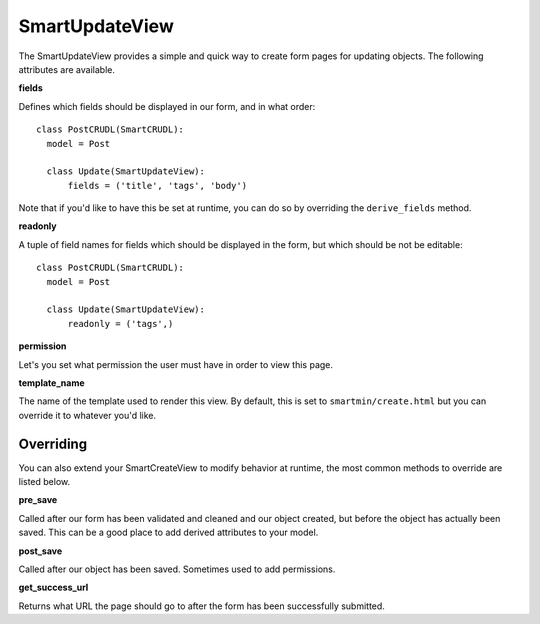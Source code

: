 SmartUpdateView
==================

The SmartUpdateView provides a simple and quick way to create form pages for updating objects.  The following attributes are available.

**fields**

Defines which fields should be displayed in our form, and in what order::

  class PostCRUDL(SmartCRUDL):
    model = Post

    class Update(SmartUpdateView):
        fields = ('title', 'tags', 'body')

Note that if you'd like to have this be set at runtime, you can do so by overriding the ``derive_fields`` method.

**readonly**

A tuple of field names for fields which should be displayed in the form, but which should be not be editable::

  class PostCRUDL(SmartCRUDL):
    model = Post

    class Update(SmartUpdateView):
        readonly = ('tags',)

**permission**

Let's you set what permission the user must have in order to view this page.

**template_name**

The name of the template used to render this view.  By default, this is set to ``smartmin/create.html`` but you can override it to whatever you'd like.

Overriding
------------

You can also extend your SmartCreateView to modify behavior at runtime, the most common methods to override are listed below.

**pre_save**

Called after our form has been validated and cleaned and our object created, but before the object has actually been saved.  This can be a good place to add derived attributes to your model.

**post_save**

Called after our object has been saved.  Sometimes used to add permissions.

**get_success_url**

Returns what URL the page should go to after the form has been successfully submitted.


